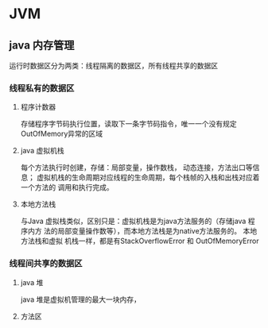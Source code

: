 * JVM

** java 内存管理
   运行时数据区分为两类：线程隔离的数据区，所有线程共享的数据区
*** 线程私有的数据区
**** 程序计数器
     存储程序字节码执行位置，读取下一条字节码指令，唯一一个没有规定OutOfMemory异常的区域
**** java 虚拟机栈
     每个方法执行时创建，存储：局部变量，操作数栈， 动态连接，方法出口等信息；
     虚拟机栈的生命周期对应线程的生命周期，每个栈帧的入栈和出栈对应着一个方法的
     调用和执行完成。
**** 本地方法栈
     与Java 虚拟栈类似，区别只是：虚拟机栈是为java方法服务的（存储java 程序内方
     法的局部变量操作数等），而本地方法栈是为native方法服务的。 本地方法栈和虚拟
     机栈一样，都是有StackOverflowError 和 OutOfMemoryError
*** 线程间共享的数据区
**** java 堆
     java 堆是虚拟机管理的最大一块内存，
**** 方法区
